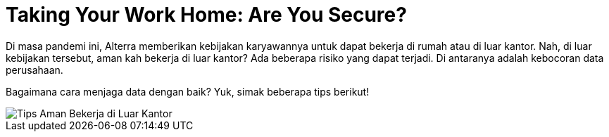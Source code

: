 = Taking Your Work Home: Are You Secure?

Di masa pandemi ini, Alterra memberikan kebijakan karyawannya untuk dapat bekerja di rumah atau di luar kantor. Nah, di luar kebijakan tersebut, aman kah bekerja di luar kantor? Ada beberapa risiko yang dapat terjadi. Di antaranya adalah kebocoran data perusahaan. 

Bagaimana cara menjaga data dengan baik? Yuk, simak beberapa tips berikut!

image::./images-risk-awareness/rm-awareness-wfh-guide.png[Tips Aman Bekerja di Luar Kantor, align="center"]